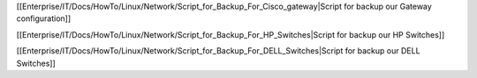 
[[Enterprise/IT/Docs/HowTo/Linux/Network/Script_for_Backup_For_Cisco_gateway|Script for backup our Gateway configuration]]


[[Enterprise/IT/Docs/HowTo/Linux/Network/Script_for_Backup_For_HP_Switches|Script for backup our HP Switches]]


[[Enterprise/IT/Docs/HowTo/Linux/Network/Script_for_Backup_For_DELL_Switches|Script for backup our DELL Switches]]
